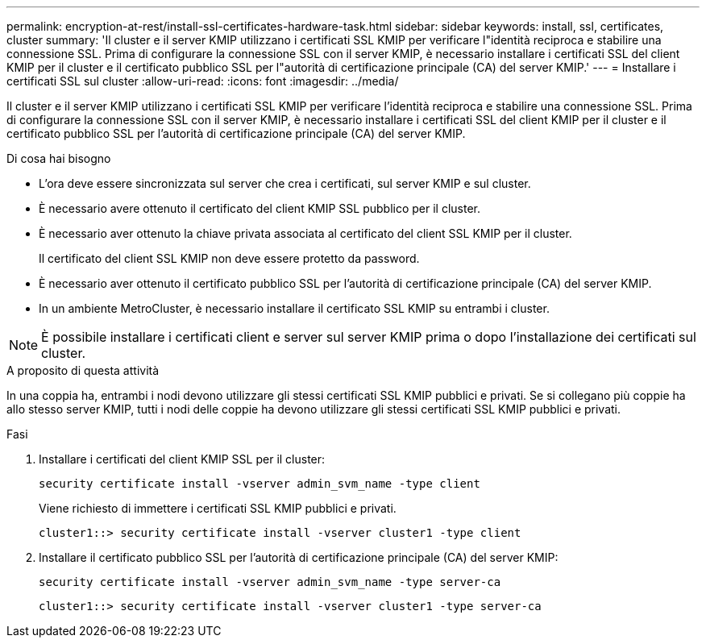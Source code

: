 ---
permalink: encryption-at-rest/install-ssl-certificates-hardware-task.html 
sidebar: sidebar 
keywords: install, ssl, certificates, cluster 
summary: 'Il cluster e il server KMIP utilizzano i certificati SSL KMIP per verificare l"identità reciproca e stabilire una connessione SSL. Prima di configurare la connessione SSL con il server KMIP, è necessario installare i certificati SSL del client KMIP per il cluster e il certificato pubblico SSL per l"autorità di certificazione principale (CA) del server KMIP.' 
---
= Installare i certificati SSL sul cluster
:allow-uri-read: 
:icons: font
:imagesdir: ../media/


[role="lead"]
Il cluster e il server KMIP utilizzano i certificati SSL KMIP per verificare l'identità reciproca e stabilire una connessione SSL. Prima di configurare la connessione SSL con il server KMIP, è necessario installare i certificati SSL del client KMIP per il cluster e il certificato pubblico SSL per l'autorità di certificazione principale (CA) del server KMIP.

.Di cosa hai bisogno
* L'ora deve essere sincronizzata sul server che crea i certificati, sul server KMIP e sul cluster.
* È necessario avere ottenuto il certificato del client KMIP SSL pubblico per il cluster.
* È necessario aver ottenuto la chiave privata associata al certificato del client SSL KMIP per il cluster.
+
Il certificato del client SSL KMIP non deve essere protetto da password.

* È necessario aver ottenuto il certificato pubblico SSL per l'autorità di certificazione principale (CA) del server KMIP.
* In un ambiente MetroCluster, è necessario installare il certificato SSL KMIP su entrambi i cluster.


[NOTE]
====
È possibile installare i certificati client e server sul server KMIP prima o dopo l'installazione dei certificati sul cluster.

====
.A proposito di questa attività
In una coppia ha, entrambi i nodi devono utilizzare gli stessi certificati SSL KMIP pubblici e privati. Se si collegano più coppie ha allo stesso server KMIP, tutti i nodi delle coppie ha devono utilizzare gli stessi certificati SSL KMIP pubblici e privati.

.Fasi
. Installare i certificati del client KMIP SSL per il cluster:
+
`security certificate install -vserver admin_svm_name -type client`

+
Viene richiesto di immettere i certificati SSL KMIP pubblici e privati.

+
`cluster1::> security certificate install -vserver cluster1 -type client`

. Installare il certificato pubblico SSL per l'autorità di certificazione principale (CA) del server KMIP:
+
`security certificate install -vserver admin_svm_name -type server-ca`

+
`cluster1::> security certificate install -vserver cluster1 -type server-ca`


